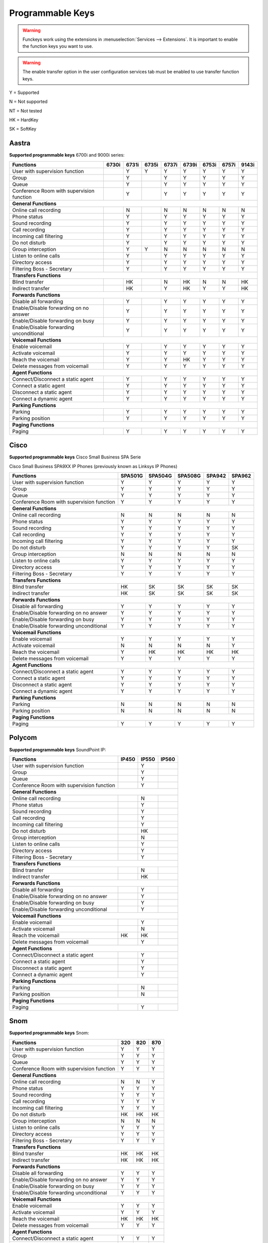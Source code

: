 *****************
Programmable Keys
*****************

.. warning::

    Funckeys work using the extensions in :menuselection:`Services --> Extensions`. It is important
    to enable the function keys you want to use.

.. warning::

    The enable transfer option in the user configuration services tab must be enabled to use transfer
    function keys.


Y = Supported

N = Not supported

NT = Not tested

HK = HardKey

SK = SoftKey

Aastra
======

**Supported programmable keys** 6700i and 9000i series:

+-------------------------------------------+-------+-------+-------+-------+-------+-------+-------+-------+
| Functions                                 | 6730i | 6731i | 6735i | 6737i | 6739i | 6753i | 6757i | 9143i |
+===========================================+=======+=======+=======+=======+=======+=======+=======+=======+
| User with supervision function            |       | Y     | Y     | Y     | Y     | Y     | Y     | Y     |
+-------------------------------------------+-------+-------+-------+-------+-------+-------+-------+-------+
| Group                                     |       | Y     |       | Y     | Y     | Y     | Y     | Y     |
+-------------------------------------------+-------+-------+-------+-------+-------+-------+-------+-------+
| Queue                                     |       | Y     |       | Y     | Y     | Y     | Y     | Y     |
+-------------------------------------------+-------+-------+-------+-------+-------+-------+-------+-------+
| Conference Room with supervision function |       | Y     |       | Y     | Y     | Y     | Y     | Y     |
+-------------------------------------------+-------+-------+-------+-------+-------+-------+-------+-------+
| **General Functions**                                                                                     |
+-------------------------------------------+-------+-------+-------+-------+-------+-------+-------+-------+
| Online call recording                     |       | N     |       | N     | N     | N     | N     | N     |
+-------------------------------------------+-------+-------+-------+-------+-------+-------+-------+-------+
| Phone status                              |       | Y     |       | Y     | Y     | Y     | Y     | Y     |
+-------------------------------------------+-------+-------+-------+-------+-------+-------+-------+-------+
| Sound recording                           |       | Y     |       | Y     | Y     | Y     | Y     | Y     |
+-------------------------------------------+-------+-------+-------+-------+-------+-------+-------+-------+
| Call recording                            |       | Y     |       | Y     | Y     | Y     | Y     | Y     |
+-------------------------------------------+-------+-------+-------+-------+-------+-------+-------+-------+
| Incoming call filtering                   |       | Y     |       | Y     | Y     | Y     | Y     | Y     |
+-------------------------------------------+-------+-------+-------+-------+-------+-------+-------+-------+
| Do not disturb                            |       | Y     |       | Y     | Y     | Y     | Y     | Y     |
+-------------------------------------------+-------+-------+-------+-------+-------+-------+-------+-------+
| Group interception                        |       | Y     | Y     | N     | N     | N     | N     | N     |
+-------------------------------------------+-------+-------+-------+-------+-------+-------+-------+-------+
| Listen to online calls                    |       | Y     |       | Y     | Y     | Y     | Y     | Y     |
+-------------------------------------------+-------+-------+-------+-------+-------+-------+-------+-------+
| Directory access                          |       | Y     |       | Y     | Y     | Y     | Y     | Y     |
+-------------------------------------------+-------+-------+-------+-------+-------+-------+-------+-------+
| Filtering Boss - Secretary                |       | Y     |       | Y     | Y     | Y     | Y     | Y     |
+-------------------------------------------+-------+-------+-------+-------+-------+-------+-------+-------+
| **Transfers Functions**                                                                                   | 
+-------------------------------------------+-------+-------+-------+-------+-------+-------+-------+-------+
| Blind transfer                            |       | HK    |       | N     | HK    | N     | N     | HK    |
+-------------------------------------------+-------+-------+-------+-------+-------+-------+-------+-------+
| Indirect transfer                         |       | HK    |       | Y     | HK    | Y     | Y     | HK    |
+-------------------------------------------+-------+-------+-------+-------+-------+-------+-------+-------+
| **Forwards Functions**                                                                                    |
+-------------------------------------------+-------+-------+-------+-------+-------+-------+-------+-------+
| Disable all forwarding                    |       | Y     |       | Y     | Y     | Y     | Y     | Y     |
+-------------------------------------------+-------+-------+-------+-------+-------+-------+-------+-------+
| Enable/Disable forwarding on no answer    |       | Y     |       | Y     | Y     | Y     | Y     | Y     |
+-------------------------------------------+-------+-------+-------+-------+-------+-------+-------+-------+
| Enable/Disable forwarding on busy         |       | Y     |       | Y     | Y     | Y     | Y     | Y     |
+-------------------------------------------+-------+-------+-------+-------+-------+-------+-------+-------+
| Enable/Disable forwarding unconditional   |       | Y     |       | Y     | Y     | Y     | Y     | Y     |
+-------------------------------------------+-------+-------+-------+-------+-------+-------+-------+-------+
| **Voicemail Functions**                                                                                   |
+-------------------------------------------+-------+-------+-------+-------+-------+-------+-------+-------+
| Enable voicemail                          |       | Y     |       | Y     | Y     | Y     | Y     | Y     |
+-------------------------------------------+-------+-------+-------+-------+-------+-------+-------+-------+
| Activate voicemail                        |       | Y     |       | Y     | Y     | Y     | Y     | Y     |
+-------------------------------------------+-------+-------+-------+-------+-------+-------+-------+-------+
| Reach the voicemail                       |       | Y     |       | Y     | HK    | Y     | Y     | Y     |
+-------------------------------------------+-------+-------+-------+-------+-------+-------+-------+-------+
| Delete messages from voicemail            |       | Y     |       | Y     | Y     | Y     | Y     | Y     |
+-------------------------------------------+-------+-------+-------+-------+-------+-------+-------+-------+
| **Agent Functions**                                                                                       |
+-------------------------------------------+-------+-------+-------+-------+-------+-------+-------+-------+
| Connect/Disconnect a static agent         |       | Y     |       | Y     | Y     | Y     | Y     | Y     |
+-------------------------------------------+-------+-------+-------+-------+-------+-------+-------+-------+
| Connect a static agent                    |       | Y     |       | Y     | Y     | Y     | Y     | Y     |
+-------------------------------------------+-------+-------+-------+-------+-------+-------+-------+-------+
| Disconnect a static agent                 |       | Y     |       | Y     | Y     | Y     | Y     | Y     |
+-------------------------------------------+-------+-------+-------+-------+-------+-------+-------+-------+
| Connect a dynamic agent                   |       | Y     |       | Y     | Y     | Y     | Y     | Y     |
+-------------------------------------------+-------+-------+-------+-------+-------+-------+-------+-------+
| **Parking Functions**                                                                                     |
+-------------------------------------------+-------+-------+-------+-------+-------+-------+-------+-------+
| Parking                                   |       | Y     |       | Y     | Y     | Y     | Y     | Y     |
+-------------------------------------------+-------+-------+-------+-------+-------+-------+-------+-------+
| Parking position                          |       | Y     |       | Y     | Y     | Y     | Y     | Y     |
+-------------------------------------------+-------+-------+-------+-------+-------+-------+-------+-------+
| **Paging Functions**                                                                                      |
+-------------------------------------------+-------+-------+-------+-------+-------+-------+-------+-------+
| Paging                                    |       | Y     |       | Y     | Y     |  Y    | Y     | Y     |
+-------------------------------------------+-------+-------+-------+-------+-------+-------+-------+-------+

Cisco
=====

**Supported programmable keys** Cisco Small Business SPA Serie

Cisco Small Business SPA9XX IP Phones (previously known as Linksys IP Phones)

+-------------------------------------------+---------+---------+---------+--------+--------+
| Functions                                 | SPA501G | SPA504G | SPA508G | SPA942 | SPA962 |
+===========================================+=========+=========+=========+========+========+
| User with supervision function            | Y       | Y       | Y       | Y      | Y      |
+-------------------------------------------+---------+---------+---------+--------+--------+
| Group                                     | Y       | Y       | Y       | Y      | Y      |
+-------------------------------------------+---------+---------+---------+--------+--------+
| Queue                                     | Y       | Y       | Y       | Y      | Y      |
+-------------------------------------------+---------+---------+---------+--------+--------+
| Conference Room with supervision function | Y       | Y       | Y       | Y      | Y      |
+-------------------------------------------+---------+---------+---------+--------+--------+
| **General Functions**                                                                     |
+-------------------------------------------+---------+---------+---------+--------+--------+
| Online call recording                     | N       | N       | N       | N      | N      |
+-------------------------------------------+---------+---------+---------+--------+--------+
| Phone status                              | Y       | Y       | Y       | Y      | Y      |
+-------------------------------------------+---------+---------+---------+--------+--------+
| Sound recording                           | Y       | Y       | Y       | Y      | Y      |
+-------------------------------------------+---------+---------+---------+--------+--------+
| Call recording                            | Y       | Y       | Y       | Y      | Y      |
+-------------------------------------------+---------+---------+---------+--------+--------+
| Incoming call filtering                   | Y       | Y       | Y       | Y      | Y      |
+-------------------------------------------+---------+---------+---------+--------+--------+
| Do not disturb                            | Y       | Y       | Y       | Y      | SK     |
+-------------------------------------------+---------+---------+---------+--------+--------+
| Group interception                        | N       | N       | N       | N      | N      |
+-------------------------------------------+---------+---------+---------+--------+--------+
| Listen to online calls                    | Y       | Y       | Y       | Y      | Y      |
+-------------------------------------------+---------+---------+---------+--------+--------+
| Directory access                          | Y       | Y       | Y       | Y      | Y      |
+-------------------------------------------+---------+---------+---------+--------+--------+
| Filtering Boss - Secretary                | Y       | Y       | Y       | Y      | Y      |
+-------------------------------------------+---------+---------+---------+--------+--------+
| **Transfers Functions**                                                                   |
+-------------------------------------------+---------+---------+---------+--------+--------+
| Blind transfer                            | HK      | SK      | SK      | SK     | SK     |
+-------------------------------------------+---------+---------+---------+--------+--------+
| Indirect transfer                         | HK      | SK      | SK      | SK     | SK     |
+-------------------------------------------+---------+---------+---------+--------+--------+
| **Forwards Functions**                                                                    |
+-------------------------------------------+---------+---------+---------+--------+--------+
| Disable all forwarding                    | Y       | Y       | Y       | Y      | Y      |
+-------------------------------------------+---------+---------+---------+--------+--------+
| Enable/Disable forwarding on no answer    | Y       | Y       | Y       | Y      | Y      |
+-------------------------------------------+---------+---------+---------+--------+--------+
| Enable/Disable forwarding on busy         | Y       | Y       | Y       | Y      | Y      |
+-------------------------------------------+---------+---------+---------+--------+--------+
| Enable/Disable forwarding unconditional   | Y       | Y       | Y       | Y      | Y      |
+-------------------------------------------+---------+---------+---------+--------+--------+
| **Voicemail Functions**                                                                   |
+-------------------------------------------+---------+---------+---------+--------+--------+
| Enable voicemail                          | Y       | Y       | Y       | Y      | Y      |
+-------------------------------------------+---------+---------+---------+--------+--------+
| Activate voicemail                        | N       | N       | N       | N      | Y      |
+-------------------------------------------+---------+---------+---------+--------+--------+
| Reach the voicemail                       | Y       | HK      | HK      | HK     | HK     |
+-------------------------------------------+---------+---------+---------+--------+--------+
| Delete messages from voicemail            | Y       | Y       | Y       | Y      | Y      |
+-------------------------------------------+---------+---------+---------+--------+--------+
| **Agent Functions**                                                                       |
+-------------------------------------------+---------+---------+---------+--------+--------+
| Connect/Disconnect a static agent         | Y       | Y       | Y       | Y      | Y      |
+-------------------------------------------+---------+---------+---------+--------+--------+
| Connect a static agent                    | Y       | Y       | Y       | Y      | Y      |
+-------------------------------------------+---------+---------+---------+--------+--------+
| Disconnect a static agent                 | Y       | Y       | Y       | Y      | Y      |
+-------------------------------------------+---------+---------+---------+--------+--------+
| Connect a dynamic agent                   | Y       | Y       | Y       | Y      | Y      |
+-------------------------------------------+---------+---------+---------+--------+--------+
| **Parking Functions**                                                                     |
+-------------------------------------------+---------+---------+---------+--------+--------+
| Parking                                   | N       | N       | N       | N      | N      |
+-------------------------------------------+---------+---------+---------+--------+--------+
| Parking position                          | N       | N       | N       | N      | N      |
+-------------------------------------------+---------+---------+---------+--------+--------+
| **Paging Functions**                                                                      |
+-------------------------------------------+---------+---------+---------+--------+--------+
| Paging                                    | Y       | Y       | Y       | Y      | Y      |
+-------------------------------------------+---------+---------+---------+--------+--------+

Polycom
=======

**Supported programmable keys** SoundPoint IP:

+-------------------------------------------+-------+-------+-------+
| Functions                                 | IP450 | IP550 | IP560 |
+===========================================+=======+=======+=======+
| User with supervision function            |       | Y     |       |
+-------------------------------------------+-------+-------+-------+
| Group                                     |       | Y     |       |
+-------------------------------------------+-------+-------+-------+
| Queue                                     |       | Y     |       |
+-------------------------------------------+-------+-------+-------+
| Conference Room with supervision function |       | Y     |       |
+-------------------------------------------+-------+-------+-------+
| **General Functions**                                             |
+-------------------------------------------+-------+-------+-------+
| Online call recording                     |       | N     |       |
+-------------------------------------------+-------+-------+-------+
| Phone status                              |       | Y     |       |
+-------------------------------------------+-------+-------+-------+
| Sound recording                           |       | Y     |       |
+-------------------------------------------+-------+-------+-------+
| Call recording                            |       | Y     |       |
+-------------------------------------------+-------+-------+-------+
| Incoming call filtering                   |       | Y     |       |
+-------------------------------------------+-------+-------+-------+
| Do not disturb                            |       | HK    |       |
+-------------------------------------------+-------+-------+-------+
| Group interception                        |       | N     |       |
+-------------------------------------------+-------+-------+-------+
| Listen to online calls                    |       | Y     |       |
+-------------------------------------------+-------+-------+-------+
| Directory access                          |       | Y     |       |
+-------------------------------------------+-------+-------+-------+
| Filtering Boss - Secretary                |       | Y     |       |
+-------------------------------------------+-------+-------+-------+
| **Transfers Functions**                                           |
+-------------------------------------------+-------+-------+-------+
| Blind transfer                            |       | N     |       |
+-------------------------------------------+-------+-------+-------+
| Indirect transfer                         |       | HK    |       |
+-------------------------------------------+-------+-------+-------+
| **Forwards Functions**                                            |
+-------------------------------------------+-------+-------+-------+
| Disable all forwarding                    |       | Y     |       |
+-------------------------------------------+-------+-------+-------+
| Enable/Disable forwarding on no answer    |       | Y     |       |
+-------------------------------------------+-------+-------+-------+
| Enable/Disable forwarding on busy         |       | Y     |       |
+-------------------------------------------+-------+-------+-------+
| Enable/Disable forwarding unconditional   |       | Y     |       |
+-------------------------------------------+-------+-------+-------+
| **Voicemail Functions**                                           |
+-------------------------------------------+-------+-------+-------+
| Enable voicemail                          |       | Y     |       |
+-------------------------------------------+-------+-------+-------+
| Activate voicemail                        |       | N     |       |
+-------------------------------------------+-------+-------+-------+
| Reach the voicemail                       | HK    | HK    |       |
+-------------------------------------------+-------+-------+-------+
| Delete messages from voicemail            |       | Y     |       |
+-------------------------------------------+-------+-------+-------+
| **Agent Functions**                                               |
+-------------------------------------------+-------+-------+-------+
| Connect/Disconnect a static agent         |       | Y     |       |
+-------------------------------------------+-------+-------+-------+
| Connect a static agent                    |       | Y     |       |
+-------------------------------------------+-------+-------+-------+
| Disconnect a static agent                 |       | Y     |       |
+-------------------------------------------+-------+-------+-------+
| Connect a dynamic agent                   |       | Y     |       |
+-------------------------------------------+-------+-------+-------+
| **Parking Functions**                                             |
+-------------------------------------------+-------+-------+-------+
| Parking                                   |       | N     |       |
+-------------------------------------------+-------+-------+-------+
| Parking position                          |       | N     |       |
+-------------------------------------------+-------+-------+-------+
| **Paging Functions**                                              |
+-------------------------------------------+-------+-------+-------+
| Paging                                    |       | Y     |       |
+-------------------------------------------+-------+-------+-------+

Snom
====

**Supported programmable keys** Snom:

+-------------------------------------------+-------+-------+-------+
| Functions                                 |  320  |  820  |  870  |
+===========================================+=======+=======+=======+
| User with supervision function            | Y     | Y     | Y     |
+-------------------------------------------+-------+-------+-------+
| Group                                     | Y     | Y     | Y     |
+-------------------------------------------+-------+-------+-------+
| Queue                                     | Y     | Y     | Y     |
+-------------------------------------------+-------+-------+-------+
| Conference Room with supervision function | Y     | Y     | Y     |
+-------------------------------------------+-------+-------+-------+
| **General Functions**                                             |
+-------------------------------------------+-------+-------+-------+
| Online call recording                     | N     | N     | Y     |
+-------------------------------------------+-------+-------+-------+
| Phone status                              | Y     | Y     | Y     |
+-------------------------------------------+-------+-------+-------+
| Sound recording                           | Y     | Y     | Y     |
+-------------------------------------------+-------+-------+-------+
| Call recording                            | Y     | Y     | Y     |
+-------------------------------------------+-------+-------+-------+
| Incoming call filtering                   | Y     | Y     | Y     |
+-------------------------------------------+-------+-------+-------+
| Do not disturb                            | HK    | HK    | HK    |
+-------------------------------------------+-------+-------+-------+
| Group interception                        | N     | N     | N     |
+-------------------------------------------+-------+-------+-------+
| Listen to online calls                    | Y     | Y     | Y     |
+-------------------------------------------+-------+-------+-------+
| Directory access                          | Y     | Y     | Y     |
+-------------------------------------------+-------+-------+-------+
| Filtering Boss - Secretary                | Y     | Y     | Y     |
+-------------------------------------------+-------+-------+-------+
| **Transfers Functions**                                           |
+-------------------------------------------+-------+-------+-------+
| Blind transfer                            | HK    | HK    | HK    |
+-------------------------------------------+-------+-------+-------+
| Indirect transfer                         | HK    | HK    | HK    |
+-------------------------------------------+-------+-------+-------+
| **Forwards Functions**                                            |
+-------------------------------------------+-------+-------+-------+
| Disable all forwarding                    | Y     | Y     | Y     |
+-------------------------------------------+-------+-------+-------+
| Enable/Disable forwarding on no answer    | Y     | Y     | Y     |
+-------------------------------------------+-------+-------+-------+
| Enable/Disable forwarding on busy         | Y     | Y     | Y     |
+-------------------------------------------+-------+-------+-------+
| Enable/Disable forwarding unconditional   | Y     | Y     | Y     |
+-------------------------------------------+-------+-------+-------+
| **Voicemail Functions**                                           |
+-------------------------------------------+-------+-------+-------+
| Enable voicemail                          | Y     | Y     | Y     |
+-------------------------------------------+-------+-------+-------+
| Activate voicemail                        | Y     | Y     | Y     |
+-------------------------------------------+-------+-------+-------+
| Reach the voicemail                       | HK    | HK    | HK    |
+-------------------------------------------+-------+-------+-------+
| Delete messages from voicemail            | Y     | Y     | Y     |
+-------------------------------------------+-------+-------+-------+
| **Agent Functions**                                               |
+-------------------------------------------+-------+-------+-------+
| Connect/Disconnect a static agent         | Y     | Y     | Y     |
+-------------------------------------------+-------+-------+-------+
| Connect a static agent                    | Y     | Y     | Y     |
+-------------------------------------------+-------+-------+-------+
| Disconnect a static agent                 | Y     | Y     | Y     |
+-------------------------------------------+-------+-------+-------+
| Connect a dynamic agent                   | Y     | Y     | Y     |
+-------------------------------------------+-------+-------+-------+
| **Parking Functions**                                             |
+-------------------------------------------+-------+-------+-------+
| Parking                                   | N     | N     | N     |
+-------------------------------------------+-------+-------+-------+
| Parking position                          | N     | N     | N     |
+-------------------------------------------+-------+-------+-------+
| **Paging Functions**                                              |
+-------------------------------------------+-------+-------+-------+
| Paging                                    | Y     | Y     | Y     |
+-------------------------------------------+-------+-------+-------+
